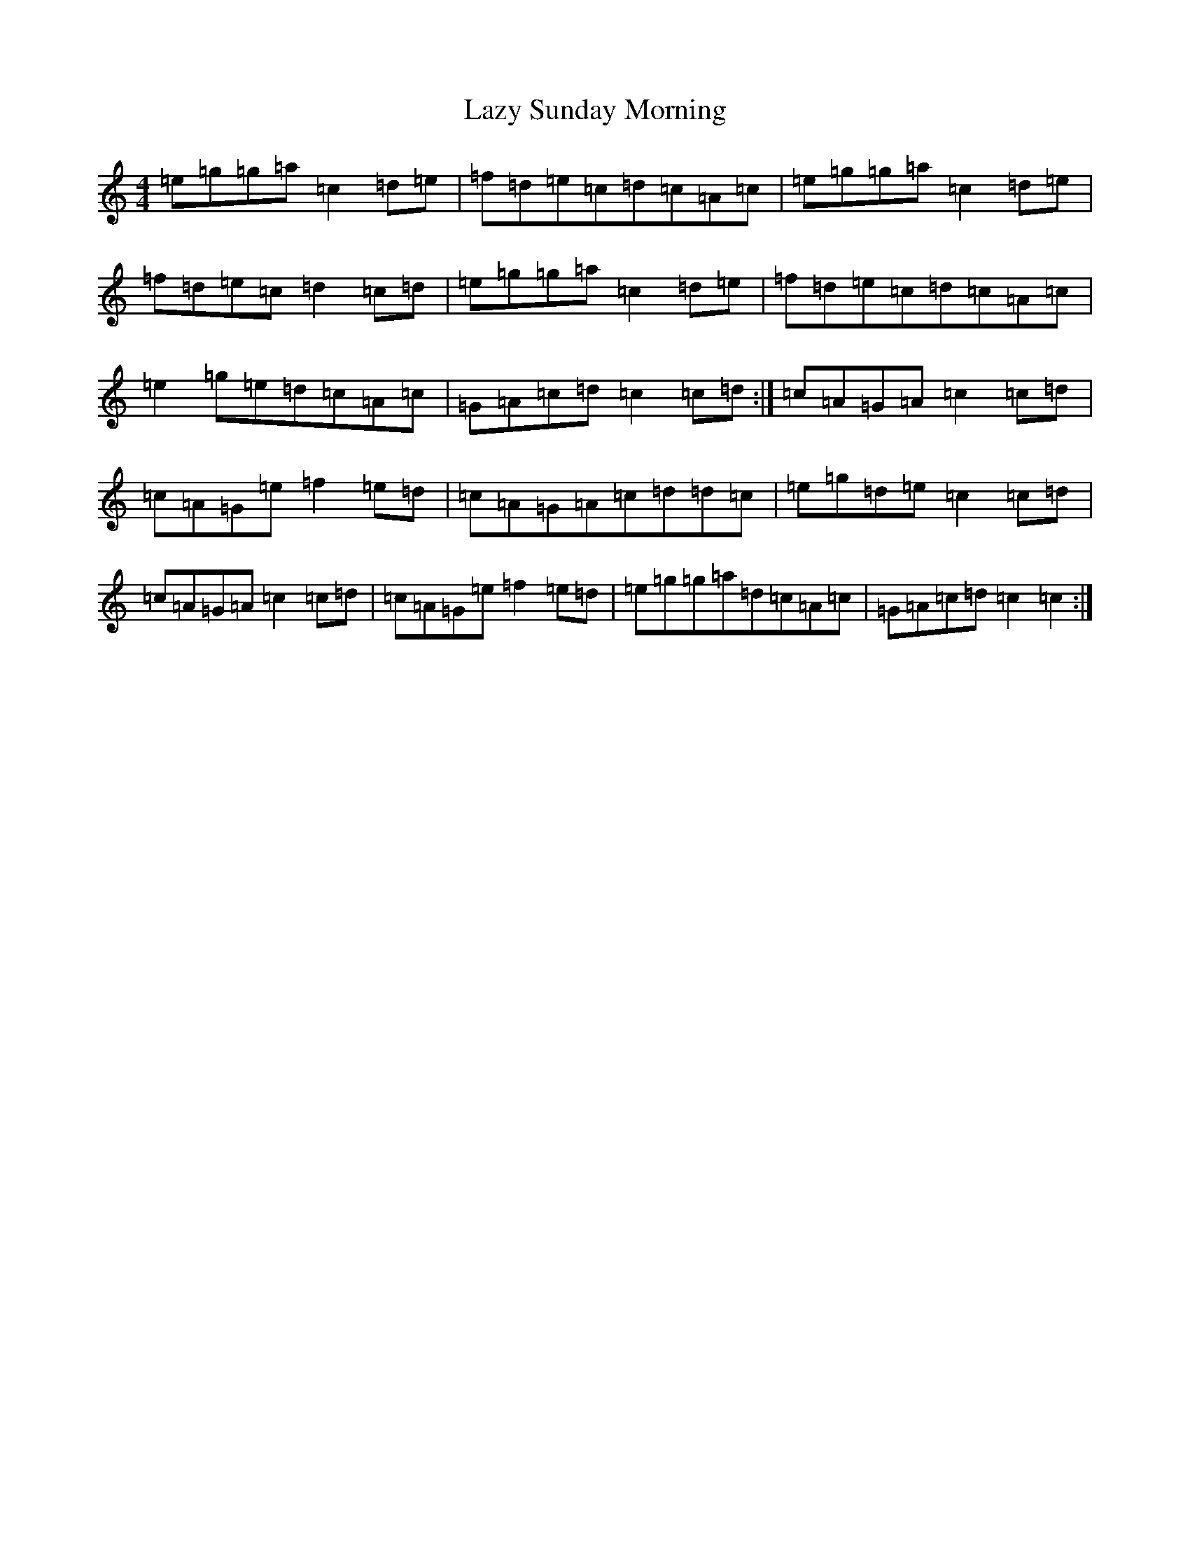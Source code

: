 X: 12222
T: Lazy Sunday Morning
S: https://thesession.org/tunes/7603#setting7603
R: reel
M:4/4
L:1/8
K: C Major
=e=g=g=a=c2=d=e|=f=d=e=c=d=c=A=c|=e=g=g=a=c2=d=e|=f=d=e=c=d2=c=d|=e=g=g=a=c2=d=e|=f=d=e=c=d=c=A=c|=e2=g=e=d=c=A=c|=G=A=c=d=c2=c=d:|=c=A=G=A=c2=c=d|=c=A=G=e=f2=e=d|=c=A=G=A=c=d=d=c|=e=g=d=e=c2=c=d|=c=A=G=A=c2=c=d|=c=A=G=e=f2=e=d|=e=g=g=a=d=c=A=c|=G=A=c=d=c2=c2:|